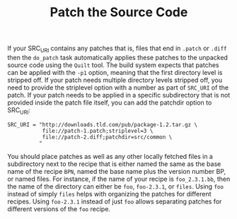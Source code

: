 #+TITLE: Patch the Source Code

If your SRC_URI contains any patches that is, 
files that end in =.patch= or =.diff= 
then the =do_patch= task automatically applies these patches 
to the unpacked source code using the =Quilt= tool. 
The build system expects that patches can be applied with the =-p1= option,
meaning that the first directory level is stripped off. 
If your patch needs multiple directory levels stripped off, 
you need to provide the striplevel option with a number as part of =SRC_URI= of the patch. 
If your patch needs to be applied in a specific subdirectory 
that is not provided inside the patch file itself, 
you can add the patchdir option to SRC_URI: 

#+BEGIN_SRC shell
SRC_URI = "http://downloads.tld.com/pub/package-1.2.tar.gz \
           file://patch-1.patch;striplevel=3 \
           file://patch-2.diff;patchdir=src/common \
          " 
#+END_SRC

You should place patches as well as any other locally fetched files
in a subdirectory next to the recipe that is either named 
the same as the base name of the recipe =BPN=, 
named the base name plus the version number BP, or named files. 
For instance, if the name of your recipe is =foo_2.3.1.bb=,
then the name of the directory can either be 
=foo=, 
=foo-2.3.1=, 
or =files=. 
Using =foo= instead of simply =files= helps with organizing the patches for different recipes.
Using =foo-2.3.1= instead of just =foo= allows separating patches for different versions of the =foo= recipe.




